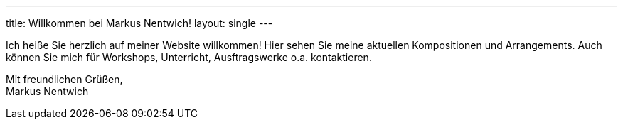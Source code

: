 ---
title: Willkommen bei Markus Nentwich!
layout: single
---

Ich heiße Sie herzlich auf meiner Website willkommen!
Hier sehen Sie meine aktuellen Kompositionen und Arrangements.
Auch können Sie mich für Workshops, Unterricht, Ausftragswerke o.a. kontaktieren.


Mit freundlichen Grüßen, +
Markus Nentwich